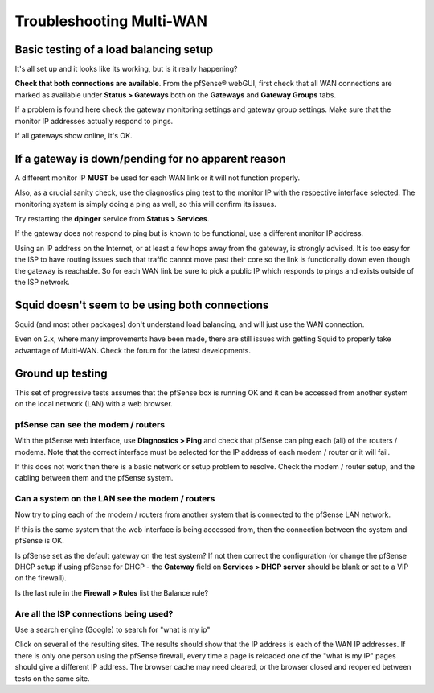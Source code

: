 Troubleshooting Multi-WAN
=========================

Basic testing of a load balancing setup
---------------------------------------

It's all set up and it looks like its working, but is it really
happening?

**Check that both connections are available**. From the pfSense® webGUI,
first check that all WAN connections are marked as available under
**Status > Gateways** both on the **Gateways** and **Gateway Groups**
tabs.

If a problem is found here check the gateway monitoring settings and
gateway group settings. Make sure that the monitor IP addresses actually
respond to pings.

If all gateways show online, it's OK.

.. image:: /_static/routing/pfstsstatus.png
   :align: center

If a gateway is down/pending for no apparent reason
---------------------------------------------------

A different monitor IP **MUST** be used for each WAN link or it will
not function properly.

Also, as a crucial sanity check, use the diagnostics ping test to the
monitor IP with the respective interface selected. The monitoring
system is simply doing a ping as well, so this will confirm its
issues.

Try restarting the **dpinger** service from **Status > Services**.

If the gateway does not respond to ping but is known to be functional,
use a different monitor IP address.

Using an IP address on the Internet, or at least a few hops away from
the gateway, is strongly advised. It is too easy for the ISP to have
routing issues such that traffic cannot move past their core so the link
is functionally down even though the gateway is reachable. So for each
WAN link be sure to pick a public IP which responds to pings and exists
outside of the ISP network.

Squid doesn't seem to be using both connections
-----------------------------------------------

Squid (and most other packages) don't understand load balancing, and
will just use the WAN connection.

Even on 2.x, where many improvements have been made, there are still
issues with getting Squid to properly take advantage of Multi-WAN. Check
the forum for the latest developments.

Ground up testing
-----------------

This set of progressive tests assumes that the pfSense box is running OK
and it can be accessed from another system on the local network (LAN)
with a web browser.

pfSense can see the modem / routers
~~~~~~~~~~~~~~~~~~~~~~~~~~~~~~~~~~~

With the pfSense web interface, use **Diagnostics > Ping** and check
that pfSense can ping each (all) of the routers / modems. Note that the
correct interface must be selected for the IP address of each modem /
router or it will fail.

If this does not work then there is a basic network or setup problem to
resolve. Check the modem / router setup, and the cabling between them
and the pfSense system.

Can a system on the LAN see the modem / routers
~~~~~~~~~~~~~~~~~~~~~~~~~~~~~~~~~~~~~~~~~~~~~~~

Now try to ping each of the modem / routers from another system that is
connected to the pfSense LAN network.

If this is the same system that the web interface is being accessed
from, then the connection between the system and pfSense is OK.

Is pfSense set as the default gateway on the test system? If not then
correct the configuration (or change the pfSense DHCP setup if using
pfSense for DHCP - the **Gateway** field on **Services > DHCP server**
should be blank or set to a VIP on the firewall).

Is the last rule in the **Firewall > Rules** list the Balance rule?

Are all the ISP connections being used?
~~~~~~~~~~~~~~~~~~~~~~~~~~~~~~~~~~~~~~~

Use a search engine (Google) to search for "what is my ip"

Click on several of the resulting sites. The results should show that
the IP address is each of the WAN IP addresses. If there is only one
person using the pfSense firewall, every time a page is reloaded one of
the "what is my IP" pages should give a different IP address. The
browser cache may need cleared, or the browser closed and reopened
between tests on the same site.
